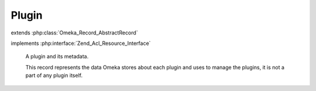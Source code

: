 ------
Plugin
------

.. php:class:: Plugin

extends :php:class:`Omeka_Record_AbstractRecord`

implements :php:interface:`Zend_Acl_Resource_Interface`

    A plugin and its metadata.

    This record represents the data Omeka stores about each plugin and uses to manage the plugins, it is not a part of any plugin itself.

    .. php:attr:: name

        string

        Directory name for the plugin.

    .. php:attr:: active

        int

        Whether this plugin is active.

    .. php:attr:: version

        string

        Version string for the currently-installed plugin.

    .. php:attr:: _displayName

        protected string

        Human-readable display name of the plugin.

    .. php:attr:: _author

        protected string

        The plugin's author.

    .. php:attr:: _description

        protected string

        Description of the plugin.

    .. php:attr:: _link

        protected string

        URL for documentation or further information about the plugin.

    .. php:attr:: _loaded

        protected boolean

        Whether the plugin has been loaded.

    .. php:attr:: _hasConfig

        protected boolean

        Whether the plugin has a custom configuration form.

    .. php:attr:: _requiredPlugins

        protected array

        Directory names of required plugins.

    .. php:attr:: _optionalPlugins

        protected array

        Directory names of optional plugins.

    .. php:attr:: _minimumOmekaVersion

        protected string

        Minimum Omeka version requirement for the plugin.

    .. php:attr:: _testedUpToVersion

        protected string

        Maximum version of Omeka that the plugin has been tested on.

    .. php:attr:: _iniVersion

        protected string

        Version of the plugin that is stored in the INI.

    .. php:attr:: _iniTags

        protected array

        List of tags associated with this plugin, as retrieved from
        the ini file.

    .. php:method:: _validate()

        Validate the plugin.

        The directory name must be set.

    .. php:method:: getDirectoryName()

        Get the name of the directory containing the plugin.

        :returns: string

    .. php:method:: setDirectoryName($name)

        Set the name of the directory containing the plugin.

        :type $name: string
        :param $name:
        :returns: Plugin

    .. php:method:: getDisplayName()

        Get the human-readable name of the plugin.

        If there is no human-readable name available, returns the directory name
        instead.

        :returns: string

    .. php:method:: setDisplayName($name)

        Set the human-readable name of the plugin.

        :type $name: string
        :param $name:
        :returns: Plugin

    .. php:method:: getAuthor()

        Get the plugin's author.

        :returns: string

    .. php:method:: setAuthor($author)

        Set the author's name.

        :type $author: string
        :param $author:
        :returns: Plugin

    .. php:method:: getDescription()

        Get the description of the plugin.

        :returns: string

    .. php:method:: setDescription($description)

        Set the description of the plugin.

        :type $description: string
        :param $description:
        :returns: Plugin

    .. php:method:: getMinimumOmekaVersion()

        Get the minimum version of Omeka that this plugin requires to work.

        :returns: string

    .. php:method:: setMinimumOmekaVersion($version)

        Set the minimum required version of Omeka.

        :type $version: string
        :param $version:
        :returns: Plugin

    .. php:method:: getTestedUpToOmekaVersion()

        Get the version of Omeka that this plugin is tested up to.

        :returns: string

    .. php:method:: setTestedUpToOmekaVersion($version)

        Set the version of Omeka that this plugin is tested up to.

        :type $version: string
        :param $version:
        :returns: Plugin

    .. php:method:: getRequiredPlugins()

        Get the list of plugins that are required for this plugin to work.

        :returns: array

    .. php:method:: setRequiredPlugins($plugins)

        Set the list of plugins that are required for this plugin to work.

        :param $plugins:
        :returns: Plugin

    .. php:method:: getOptionalPlugins()

        Get the list of plugins that can be used, but are not required by, this
        plugin.

        :returns: array

    .. php:method:: setOptionalPlugins($plugins)

        Set the list of optional plugins.

        :param $plugins:
        :returns: Plugin

    .. php:method:: getIniTags()

        Get the list of tags for this plugin (from the ini file).

        :returns: array

    .. php:method:: setIniTags($tags)

        Set the list of tags for this plugin.

        :param $tags:
        :returns: Plugin

    .. php:method:: getSupportLinkUrl()

        Get the support link url from plugin.ini

        :returns: string

    .. php:method:: setSupportLinkUrl($link)

        Set the support link url from plugin.ini

        :param $link:
        :returns: Plugin

    .. php:method:: getLinkUrl()

        Get the URL link from the plugin.ini.

        :returns: string

    .. php:method:: setLinkUrl($link)

        Set the link from the plugin.ini.

        :type $link: string
        :param $link:
        :returns: Plugin

    .. php:method:: isInstalled()

        Determine whether the Plugin has been installed.

        :returns: bool

    .. php:method:: isLoaded()

        Determine whether the Plugin has been loaded.

        :returns: bool

    .. php:method:: setLoaded($flag)

        Set whether the plugin has been loaded.

        :type $flag: bool
        :param $flag:
        :returns: Plugin

    .. php:method:: isActive()

        Determine whether the plugin is active.

        :returns: bool

    .. php:method:: setActive($flag)

        Set whether the plugin is active.

        :type $flag: bool
        :param $flag:
        :returns: Plugin

    .. php:method:: hasConfig()

        Determine whether the plugin has a custom configuration form.

        :returns: bool

    .. php:method:: setHasConfig($flag)

        Set whether the plugin has a custom configuration form.

        :type $flag: bool
        :param $flag:
        :returns: Plugin

    .. php:method:: getIniVersion()

        Get the version of the plugin stored in the INI file.

        :returns: string

    .. php:method:: setIniVersion($version)

        Set the version of the plugin that is indicated by the INI file.

        :type $version: string
        :param $version:
        :returns: Plugin

    .. php:method:: getDbVersion()

        Get the version of the plugin that is stored in the database.

        :returns: string

    .. php:method:: setDbVersion($version)

        Set the version of the plugin that is stored in the database.

        :type $version: string
        :param $version:
        :returns: Plugin

    .. php:method:: hasNewVersion()

        Determine whether there is a new version of the plugin available.

        :returns: bool

    .. php:method:: meetsOmekaMinimumVersion()

        Determine whether this Omeka install meets the plugin's minimum version
        requirements.

        If the field is not set, assume that it meets the requirements.  If the
        field is set, it must be greater than the current version of Omeka.

        :returns: bool

    .. php:method:: meetsOmekaTestedUpToVersion()

        Determine whether this Omeka version has been tested for use with the
        plugin.

        :returns: bool

    .. php:method:: getResourceId()

        Declare the Plugin model as relating to the Plugins ACL resource.

        :returns: string
